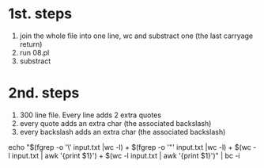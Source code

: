 * 1st. steps
  1) join the whole file into one line, wc  and substract one (the last carryage return)
  2) run 08.pl
  3) substract
* 2nd. steps
  1) 300 line file. Every line adds 2 extra quotes
  2) every quote adds an extra char (the associated backslash)
  3) every backslash adds an extra char (the associated backslash)

  echo "$(fgrep -o '\' input.txt |wc -l) + $(fgrep -o '"' input.txt |wc -l) + $(wc -l input.txt | awk '{print $1}') + $(wc -l input.txt | awk '{print $1}')" | bc -i
